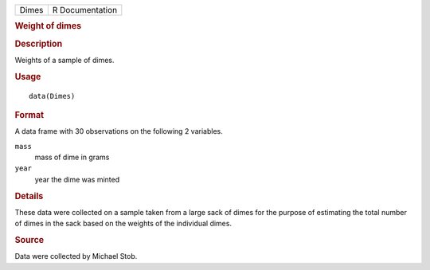 .. container::

   .. container::

      ===== ===============
      Dimes R Documentation
      ===== ===============

      .. rubric:: Weight of dimes
         :name: weight-of-dimes

      .. rubric:: Description
         :name: description

      Weights of a sample of dimes.

      .. rubric:: Usage
         :name: usage

      ::

         data(Dimes)

      .. rubric:: Format
         :name: format

      A data frame with 30 observations on the following 2 variables.

      ``mass``
         mass of dime in grams

      ``year``
         year the dime was minted

      .. rubric:: Details
         :name: details

      These data were collected on a sample taken from a large sack of
      dimes for the purpose of estimating the total number of dimes in
      the sack based on the weights of the individual dimes.

      .. rubric:: Source
         :name: source

      Data were collected by Michael Stob.
